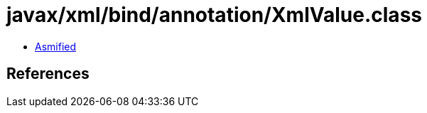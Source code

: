 = javax/xml/bind/annotation/XmlValue.class

 - link:XmlValue-asmified.java[Asmified]

== References

